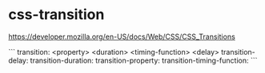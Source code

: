 * css-transition
:PROPERTIES:
:CUSTOM_ID: css-transition
:END:
[[https://developer.mozilla.org/en-US/docs/Web/CSS/CSS_Transitions]]

``` transition: <property> <duration> <timing-function> <delay> transition-delay: transition-duration: transition-property: transition-timing-function: ```
